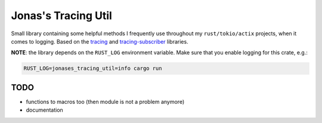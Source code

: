 Jonas's Tracing Util
====================

Small library containing some helpful methods I frequently use
throughout my ``rust/tokio/actix`` projects, when it comes to logging.
Based on the `tracing <https://github.com/tokio-rs/tracing>`_ and
`tracing-subscriber <https://github.com/tokio-rs/tracing>`_ libraries.

**NOTE**: the library depends on the ``RUST_LOG`` environment
variable. Make sure that you enable logging for this crate, e.g.:

.. code:: bash

   RUST_LOG=jonases_tracing_util=info cargo run


TODO
----

* functions to macros too (then module is not a problem anymore)

* documentation
